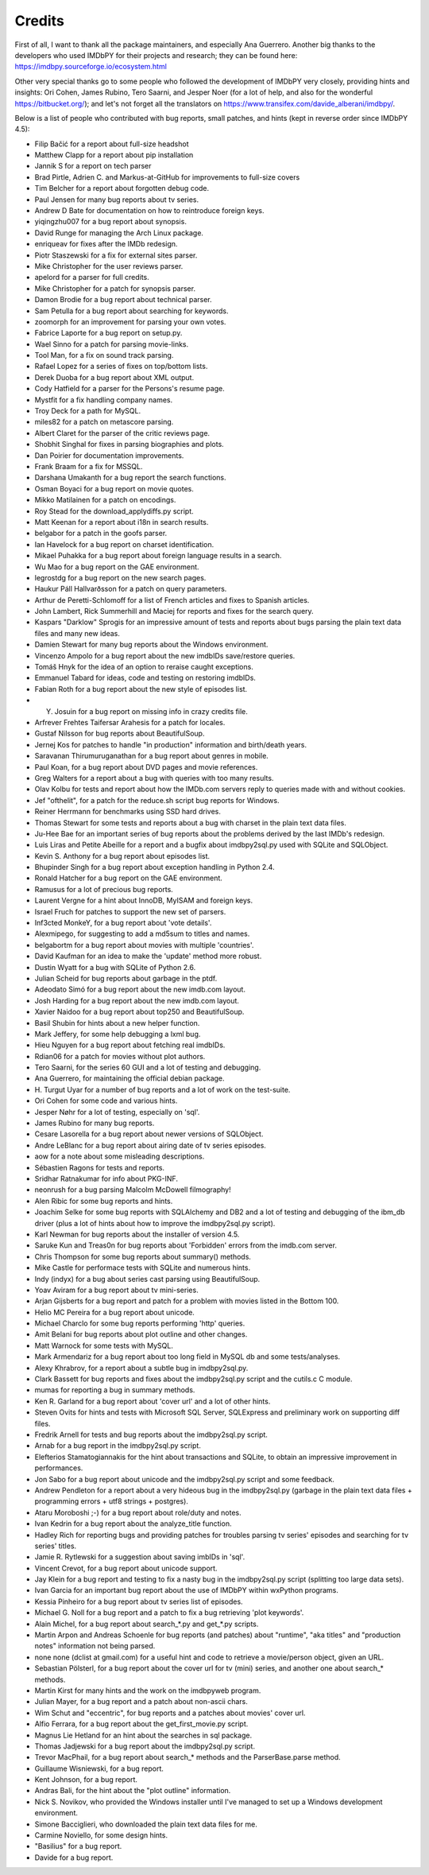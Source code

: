 Credits
-------

First of all, I want to thank all the package maintainers, and especially
Ana Guerrero. Another big thanks to the developers who used IMDbPY
for their projects and research; they can be found here:
https://imdbpy.sourceforge.io/ecosystem.html

Other very special thanks go to some people who followed the development
of IMDbPY very closely, providing hints and insights: Ori Cohen, James Rubino,
Tero Saarni, and Jesper Noer (for a lot of help, and also for the wonderful
https://bitbucket.org/); and let's not forget all the translators
on https://www.transifex.com/davide_alberani/imdbpy/.

Below is a list of people who contributed with bug reports, small patches,
and hints (kept in reverse order since IMDbPY 4.5):

* Filip Bačić for a report about full-size headshot

* Matthew Clapp for a report about pip installation

* Jannik S for a report on tech parser

* Brad Pirtle, Adrien C. and Markus-at-GitHub for improvements to full-size covers

* Tim Belcher for a report about forgotten debug code.

* Paul Jensen for many bug reports about tv series.

* Andrew D Bate for documentation on how to reintroduce foreign keys.

* yiqingzhu007 for a bug report about synopsis.

* David Runge for managing the Arch Linux package.

* enriqueav for fixes after the IMDb redesign.

* Piotr Staszewski for a fix for external sites parser.

* Mike Christopher for the user reviews parser.

* apelord for a parser for full credits.

* Mike Christopher for a patch for synopsis parser.

* Damon Brodie for a bug report about technical parser.

* Sam Petulla for a bug report about searching for keywords.

* zoomorph for an improvement for parsing your own votes.

* Fabrice Laporte for a bug report on setup.py.

* Wael Sinno for a patch for parsing movie-links.

* Tool Man, for a fix on sound track parsing.

* Rafael Lopez for a series of fixes on top/bottom lists.

* Derek Duoba for a bug report about XML output.

* Cody Hatfield for a parser for the Persons's resume page.

* Mystfit for a fix handling company names.

* Troy Deck for a path for MySQL.

* miles82 for a patch on metascore parsing.

* Albert Claret for the parser of the critic reviews page.

* Shobhit Singhal for fixes in parsing biographies and plots.

* Dan Poirier for documentation improvements.

* Frank Braam for a fix for MSSQL.

* Darshana Umakanth for a bug report the search functions.

* Osman Boyaci for a bug report on movie quotes.

* Mikko Matilainen for a patch on encodings.

* Roy Stead for the download_applydiffs.py script.

* Matt Keenan for a report about i18n in search results.

* belgabor for a patch in the goofs parser.

* Ian Havelock for a bug report on charset identification.

* Mikael Puhakka for a bug report about foreign language results in a search.

* Wu Mao for a bug report on the GAE environment.

* legrostdg for a bug report on the new search pages.

* Haukur Páll Hallvarðsson for a patch on query parameters.

* Arthur de Peretti-Schlomoff for a list of French articles and
  fixes to Spanish articles.

* John Lambert, Rick Summerhill and Maciej for reports and fixes
  for the search query.

* Kaspars "Darklow" Sprogis for an impressive amount of tests and reports about
  bugs parsing the plain text data files and many new ideas.

* Damien Stewart for many bug reports about the Windows environment.

* Vincenzo Ampolo for a bug report about the new imdbIDs save/restore queries.

* Tomáš Hnyk for the idea of an option to reraise caught exceptions.

* Emmanuel Tabard for ideas, code and testing on restoring imdbIDs.

* Fabian Roth for a bug report about the new style of episodes list.

* Y. Josuin for a bug report on missing info in crazy credits file.

* Arfrever Frehtes Taifersar Arahesis for a patch for locales.

* Gustaf Nilsson for bug reports about BeautifulSoup.

* Jernej Kos for patches to handle "in production" information
  and birth/death years.

* Saravanan Thirumuruganathan for a bug report about genres in mobile.

* Paul Koan, for a bug report about DVD pages and movie references.

* Greg Walters for a report about a bug with queries with too
  many results.

* Olav Kolbu for tests and report about how the IMDb.com servers
  reply to queries made with and without cookies.

* Jef "ofthelit", for a patch for the reduce.sh script bug
  reports for Windows.

* Reiner Herrmann for benchmarks using SSD hard drives.

* Thomas Stewart for some tests and reports about a bug
  with charset in the plain text data files.

* Ju-Hee Bae for an important series of bug reports about
  the problems derived by the last IMDb's redesign.

* Luis Liras and Petite Abeille for a report and a bugfix about
  imdbpy2sql.py used with SQLite and SQLObject.

* Kevin S. Anthony for a bug report about episodes list.

* Bhupinder Singh for a bug report about exception handling in Python 2.4.

* Ronald Hatcher for a bug report on the GAE environment.

* Ramusus for a lot of precious bug reports.

* Laurent Vergne for a hint about InnoDB, MyISAM and foreign keys.

* Israel Fruch for patches to support the new set of parsers.

* Inf3cted MonkeY, for a bug report about 'vote details'.

* Alexmipego, for suggesting to add a md5sum to titles and names.

* belgabortm for a bug report about movies with multiple 'countries'.

* David Kaufman for an idea to make the 'update' method more robust.

* Dustin Wyatt for a bug with SQLite of Python 2.6.

* Julian Scheid for bug reports about garbage in the ptdf.

* Adeodato Simó for a bug report about the new imdb.com layout.

* Josh Harding for a bug report about the new imdb.com layout.

* Xavier Naidoo for a bug report about top250 and BeautifulSoup.

* Basil Shubin for hints about a new helper function.

* Mark Jeffery, for some help debugging a lxml bug.

* Hieu Nguyen for a bug report about fetching real imdbIDs.

* Rdian06 for a patch for movies without plot authors.

* Tero Saarni, for the series 60 GUI and a lot of testing and
  debugging.

* Ana Guerrero, for maintaining the official debian package.

* H. Turgut Uyar for a number of bug reports and a lot of work on
  the test-suite.

* Ori Cohen for some code and various hints.

* Jesper Nøhr for a lot of testing, especially on 'sql'.

* James Rubino for many bug reports.

* Cesare Lasorella for a bug report about newer versions of SQLObject.

* Andre LeBlanc for a bug report about airing date of tv series episodes.

* aow for a note about some misleading descriptions.

* Sébastien Ragons for tests and reports.

* Sridhar Ratnakumar for info about PKG-INF.

* neonrush for a bug parsing Malcolm McDowell filmography!

* Alen Ribic for some bug reports and hints.

* Joachim Selke for some bug reports with SQLAlchemy and DB2 and a lot
  of testing and debugging of the ibm_db driver (plus a lot of hints
  about how to improve the imdbpy2sql.py script).

* Karl Newman for bug reports about the installer of version 4.5.

* Saruke Kun and Treas0n for bug reports about 'Forbidden' errors
  from the imdb.com server.

* Chris Thompson for some bug reports about summary() methods.

* Mike Castle for performace tests with SQLite and numerous hints.

* Indy (indyx) for a bug about series cast parsing using BeautifulSoup.

* Yoav Aviram for a bug report about tv mini-series.

* Arjan Gijsberts for a bug report and patch for a problem with
  movies listed in the Bottom 100.

* Helio MC Pereira for a bug report about unicode.

* Michael Charclo for some bug reports performing 'http' queries.

* Amit Belani for bug reports about plot outline and other changes.

* Matt Warnock for some tests with MySQL.

* Mark Armendariz for a bug report about too long field in MySQL db
  and some tests/analyses.

* Alexy Khrabrov, for a report about a subtle bug in imdbpy2sql.py.

* Clark Bassett for bug reports and fixes about the imdbpy2sql.py
  script and the cutils.c C module.

* mumas for reporting a bug in summary methods.

* Ken R. Garland for a bug report about 'cover url' and a lot of
  other hints.

* Steven Ovits for hints and tests with Microsoft SQL Server, SQLExpress
  and preliminary work on supporting diff files.

* Fredrik Arnell for tests and bug reports about the imdbpy2sql.py script.

* Arnab for a bug report in the imdbpy2sql.py script.

* Elefterios Stamatogiannakis for the hint about transactions and SQLite,
  to obtain an impressive improvement in performances.

* Jon Sabo for a bug report about unicode and the imdbpy2sql.py script
  and some feedback.

* Andrew Pendleton for a report about a very hideous bug in
  the imdbpy2sql.py (garbage in the plain text data files + programming
  errors + utf8 strings + postgres).

* Ataru Moroboshi ;-) for a bug report about role/duty and notes.

* Ivan Kedrin for a bug report about the analyze_title function.

* Hadley Rich for reporting bugs and providing patches for troubles
  parsing tv series' episodes and searching for tv series' titles.

* Jamie R. Rytlewski for a suggestion about saving imbIDs in 'sql'.

* Vincent Crevot, for a bug report about unicode support.

* Jay Klein for a bug report and testing to fix a nasty bug in the
  imdbpy2sql.py script (splitting too large data sets).

* Ivan Garcia for an important bug report about the use of IMDbPY
  within wxPython programs.

* Kessia Pinheiro for a bug report about tv series list of episodes.

* Michael G. Noll for a bug report and a patch to fix a bug
  retrieving 'plot keywords'.

* Alain Michel, for a bug report about search_*.py and get_*.py scripts.

* Martin Arpon and Andreas Schoenle for bug reports (and patches)
  about "runtime", "aka titles" and "production notes" information
  not being parsed.

* none none (dclist at gmail.com) for a useful hint and code to
  retrieve a movie/person object, given an URL.

* Sebastian Pölsterl, for a bug report about the cover url for
  tv (mini) series, and another one about search_* methods.

* Martin Kirst for many hints and the work on the imdbpyweb program.

* Julian Mayer, for a bug report and a patch about non-ascii chars.

* Wim Schut and "eccentric", for bug reports and a patches about
  movies' cover url.

* Alfio Ferrara, for a bug report about the get_first_movie.py script.

* Magnus Lie Hetland for an hint about the searches in sql package.

* Thomas Jadjewski for a bug report about the imdbpy2sql.py script.

* Trevor MacPhail, for a bug report about search_* methods and
  the ParserBase.parse method.

* Guillaume Wisniewski, for a bug report.

* Kent Johnson, for a bug report.

* Andras Bali, for the hint about the "plot outline" information.

* Nick S. Novikov, who provided the Windows installer until I've
  managed to set up a Windows development environment.

* Simone Bacciglieri, who downloaded the plain text data files for me.

* Carmine Noviello, for some design hints.

* "Basilius" for a bug report.

* Davide for a bug report.


.. _Contributors: CONTRIBUTORS.html
